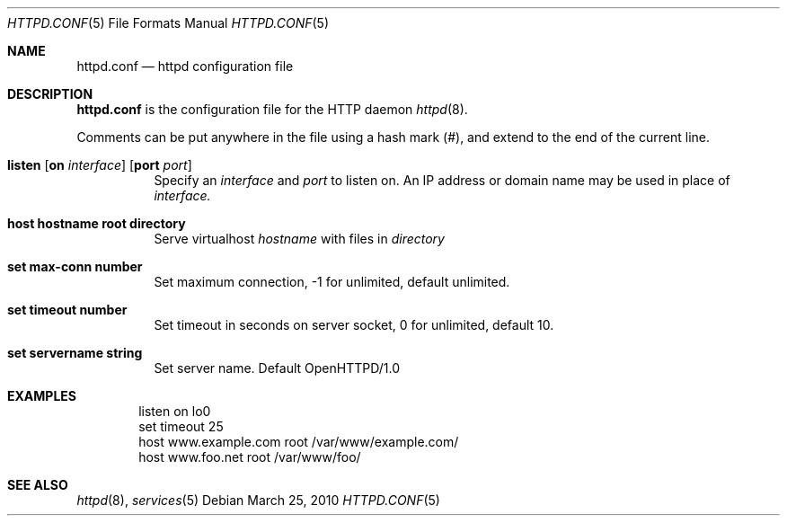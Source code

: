 .\" Copyright (c) 2010 Philippe Pepiot <phil@philpep.org>
.\"
.\" Permission to use, copy, modify, and distribute this software for any
.\" purpose with or without fee is hereby granted, provided that the above
.\" copyright notice and this permission notice appear in all copies.
.\"
.\" THE SOFTWARE IS PROVIDED "AS IS" AND THE AUTHOR DISCLAIMS ALL WARRANTIES
.\" WITH REGARD TO THIS SOFTWARE INCLUDING ALL IMPLIED WARRANTIES OF
.\" MERCHANTABILITY AND FITNESS. IN NO EVENT SHALL THE AUTHOR BE LIABLE FOR
.\" ANY SPECIAL, DIRECT, INDIRECT, OR CONSEQUENTIAL DAMAGES OR ANY DAMAGES
.\" WHATSOEVER RESULTING FROM LOSS OF USE, DATA OR PROFITS, WHETHER IN AN
.\" ACTION OF CONTRACT, NEGLIGENCE OR OTHER TORTIOUS ACTION, ARISING OUT OF
.\" OR IN CONNECTION WITH THE USE OR PERFORMANCE OF THIS SOFTWARE.
.\"
.\"
.Dd $Mdocdate: March 25 2010 $
.Dt HTTPD.CONF 5
.Os
.Sh NAME
.Nm httpd.conf
.Nd httpd configuration file
.Sh DESCRIPTION
.Nm
is the configuration file for the HTTP daemon
.Xr httpd 8 .
.Pp
Comments can be put anywhere in the file using a hash mark
.Pq # ,
and extend to the end of the current line.
.Bl -tag -width Ds
.It Xo
.Ic listen
.Op Ic on Ar interface
.Op Ic port Ar port
.Xc
Specify an
.Ar interface
and
.Ar port
to listen on.
An IP address or domain name may be used in place of
.Ar interface.
.Pp
.It Xo
.Ic host hostname root directory
.Xc
Serve virtualhost
.Ar hostname
with files in
.Ar directory
.It Xo
.Ic set max-conn number
.Xc
Set maximum connection, -1 for unlimited, default unlimited.
.It Xo
.Ic set timeout number
.Xc
Set timeout in seconds on server socket, 0 for unlimited, default 10.
.It Xo
.Ic set servername string
.Xc
Set server name. Default OpenHTTPD/1.0
.El
.Sh EXAMPLES
.Pp
.Bd -literal -offset indent
listen on lo0
set timeout 25
host www.example.com root /var/www/example.com/
host www.foo.net root /var/www/foo/
.Ed
.Sh SEE ALSO
.Xr httpd 8 ,
.Xr services 5
